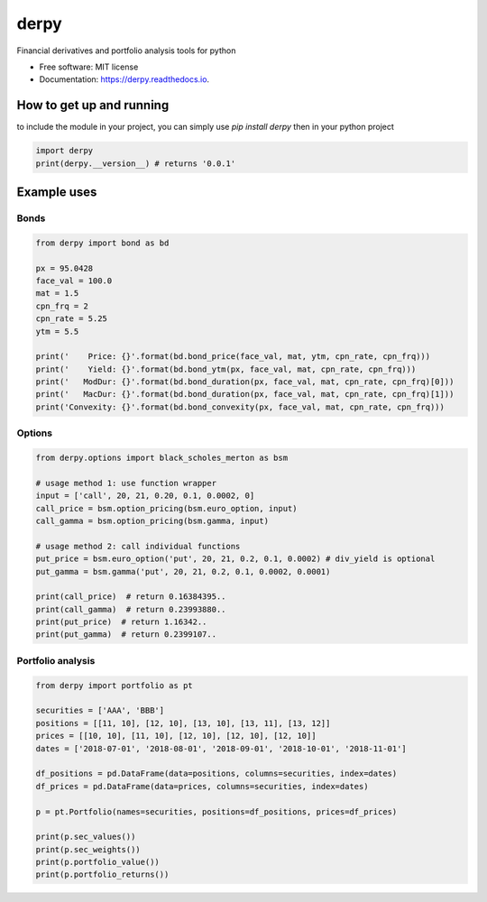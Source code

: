 =====
derpy
=====

.. image:: https://img.shields.io/pypi/v/derpy.svg
        :target: https://pypi.python.org/pypi/derpy

.. image:: https://img.shields.io/travis/rjdscott/derpy.svg
        :target: https://travis-ci.org/rjdscott/derpy

.. image:: https://readthedocs.org/projects/derpy/badge/?version=latest
        :target: https://derpy.readthedocs.io/en/latest/?badge=latest
        :alt: Documentation Status




Financial derivatives and portfolio analysis tools for python

* Free software: MIT license
* Documentation: https://derpy.readthedocs.io.


How to get up and running
*****************************
to include the module in your project, you can simply use `pip install derpy` then in your python project

.. code-block:: python

        import derpy
        print(derpy.__version__) # returns '0.0.1'

Example uses
***************

Bonds
==========

.. code-block:: python

        from derpy import bond as bd

        px = 95.0428
        face_val = 100.0
        mat = 1.5
        cpn_frq = 2
        cpn_rate = 5.25
        ytm = 5.5

        print('    Price: {}'.format(bd.bond_price(face_val, mat, ytm, cpn_rate, cpn_frq)))
        print('    Yield: {}'.format(bd.bond_ytm(px, face_val, mat, cpn_rate, cpn_frq)))
        print('   ModDur: {}'.format(bd.bond_duration(px, face_val, mat, cpn_rate, cpn_frq)[0]))
        print('   MacDur: {}'.format(bd.bond_duration(px, face_val, mat, cpn_rate, cpn_frq)[1]))
        print('Convexity: {}'.format(bd.bond_convexity(px, face_val, mat, cpn_rate, cpn_frq)))

Options
============

.. code-block:: python

        from derpy.options import black_scholes_merton as bsm

        # usage method 1: use function wrapper
        input = ['call', 20, 21, 0.20, 0.1, 0.0002, 0]
        call_price = bsm.option_pricing(bsm.euro_option, input)
        call_gamma = bsm.option_pricing(bsm.gamma, input)

        # usage method 2: call individual functions
        put_price = bsm.euro_option('put', 20, 21, 0.2, 0.1, 0.0002) # div_yield is optional
        put_gamma = bsm.gamma('put', 20, 21, 0.2, 0.1, 0.0002, 0.0001)

        print(call_price)  # return 0.16384395..
        print(call_gamma)  # return 0.23993880..
        print(put_price)  # return 1.16342..
        print(put_gamma)  # return 0.2399107..

Portfolio analysis
=====================

.. code-block:: python

        from derpy import portfolio as pt

        securities = ['AAA', 'BBB']
        positions = [[11, 10], [12, 10], [13, 10], [13, 11], [13, 12]]
        prices = [[10, 10], [11, 10], [12, 10], [12, 10], [12, 10]]
        dates = ['2018-07-01', '2018-08-01', '2018-09-01', '2018-10-01', '2018-11-01']

        df_positions = pd.DataFrame(data=positions, columns=securities, index=dates)
        df_prices = pd.DataFrame(data=prices, columns=securities, index=dates)

        p = pt.Portfolio(names=securities, positions=df_positions, prices=df_prices)

        print(p.sec_values())
        print(p.sec_weights())
        print(p.portfolio_value())
        print(p.portfolio_returns())
